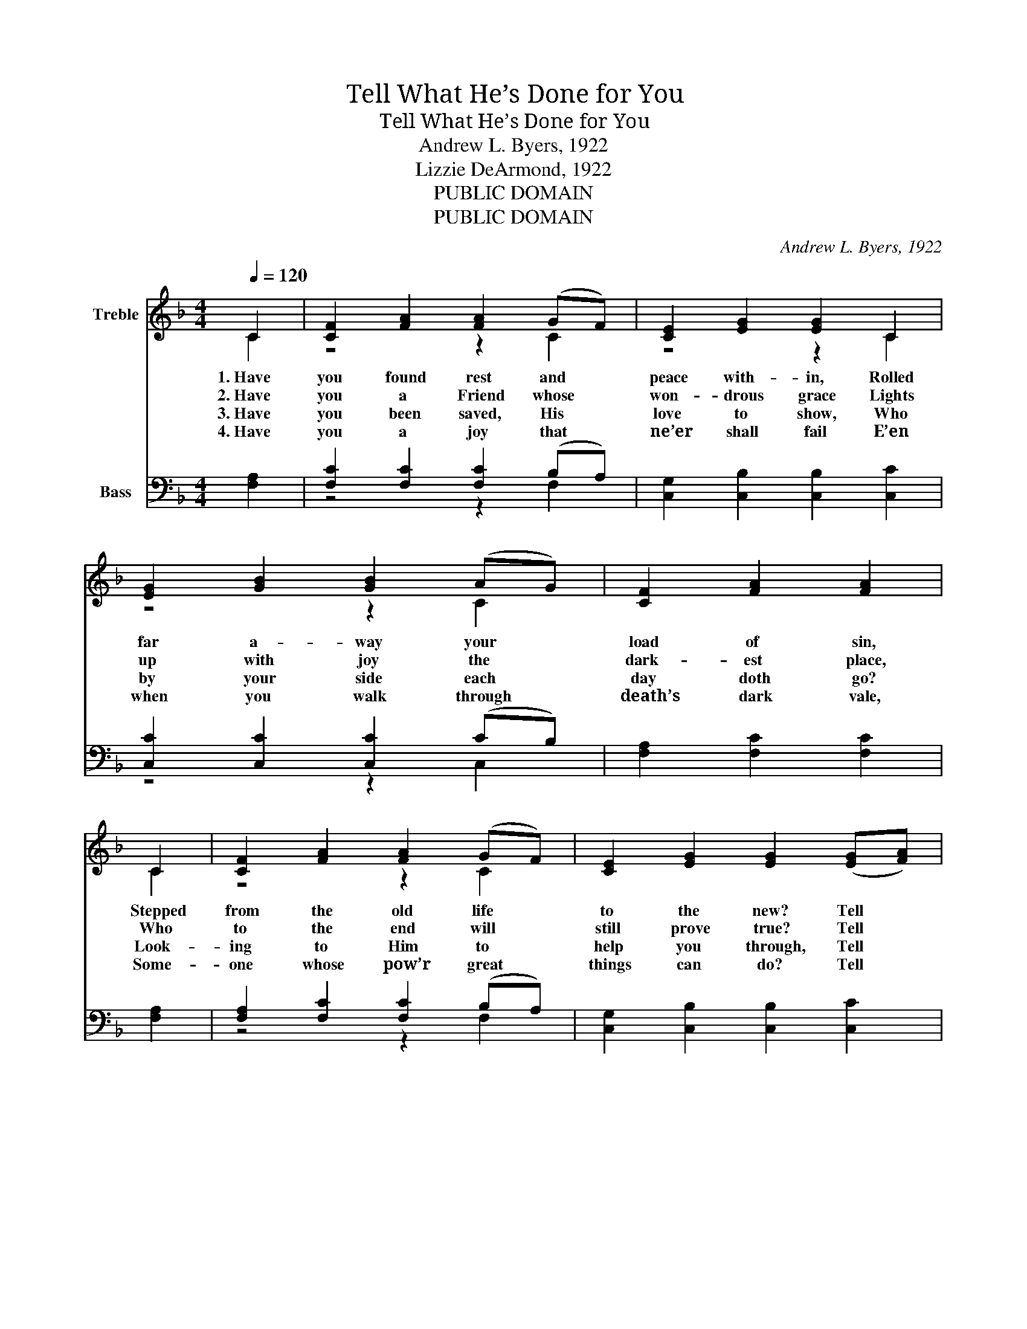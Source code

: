 X:1
T:Tell What He’s Done for You
T:Tell What He’s Done for You
T:Andrew L. Byers, 1922
T:Lizzie DeArmond, 1922
T:PUBLIC DOMAIN
T:PUBLIC DOMAIN
C:Andrew L. Byers, 1922
Z:Lizzie DeArmond, 1922
Z:PUBLIC DOMAIN
%%score ( 1 2 ) ( 3 4 )
L:1/8
Q:1/4=120
M:4/4
K:F
V:1 treble nm="Treble"
V:2 treble 
V:3 bass nm="Bass"
V:4 bass 
V:1
 C2 | [CF]2 [FA]2 [FA]2 (GF) | [CE]2 [EG]2 [EG]2 C2 | [EG]2 [GB]2 [GB]2 (AG) | [CF]2 [FA]2 [FA]2 | %5
w: 1.~Have|you found rest and *|peace with- in, Rolled|far a- way your *|load of sin,|
w: 2.~Have|you a Friend whose *|won- drous grace Lights|up with joy the *|dark- est place,|
w: 3.~Have|you been saved, His *|love to show, Who|by your side each *|day doth go?|
w: 4.~Have|you a joy that *|ne’er shall fail E’en|when you walk through *|death’s dark vale,|
 C2 | [CF]2 [FA]2 [FA]2 (GF) | [CE]2 [EG]2 [EG]2 (([EG][FA])) | %8
w: Stepped|from the old life *|to the new? Tell *|
w: Who|to the end will *|still prove true? Tell *|
w: Look-|ing to Him to *|help you through, Tell *|
w: Some-|one whose pow’r great *|things can do? Tell *|
 [GB]2 [GB]2 (([Ac] [GB])) (([FA] [EG])) | [CF]2 [CE]2 [CF]2 ||"^Refrain" (([FA] [GB])) | %11
w: what the Lord * has *|done for you.|Oh, *|
w: what the Lord * has *|done for you.||
w: what the Lord * has *|done for you.||
w: what the Lord * has *|done for you.||
 [Ac]4 (([Ac] [GB])) [FA] [GB] | [Ac]2 [Bd]2 [Ac]2 [EG][FA] | [GB]4 (([GB] [FA])) (([EG] [FA])) | %14
w: tell _ _ what He’s|done for you, Of His|love _ _ so *|
w: |||
w: |||
w: |||
 [GB]2 [Ec]2 [FA]2 | C2 | [CF]2 [CF][CF] [EG]2 F[EG] | [FA]2 [Fc]2 [FB]4 | %18
w: strong and true;|Oh,|tell what He’s done, what He’s|done for you,|
w: ||||
w: ||||
w: ||||
 [FA] [FA]2 [CF] (E F) [CG]2 | [CF]6 |] %20
w: Oth- ers may need * Him,|too.|
w: ||
w: ||
w: ||
V:2
 C2 | z4 z2 C2 | z4 z2 C2 | z4 z2 C2 | x6 | C2 | z4 z2 C2 | x8 | x8 | x6 || x2 | x8 | x8 | x8 | %14
 x6 | C2 | z4 z2 F z | x8 | z4 C2 z2 | x6 |] %20
V:3
 [F,A,]2 | [F,C]2 [F,C]2 [F,C]2 (B,A,) | [C,G,]2 [C,B,]2 [C,B,]2 [C,C]2 | %3
w: |||
 [C,C]2 [C,C]2 [C,C]2 (CB,) | [F,A,]2 [F,C]2 [F,C]2 | [F,A,]2 | [F,A,]2 [F,C]2 [F,C]2 (B,A,) | %7
w: ||||
 [C,G,]2 [C,B,]2 [C,B,]2 [C,C]2 | [C,C]2 [C,C]2 [C,C]2 (CB,) | [C,A,]2 [C,G,]2 [F,A,]2 || z2 | %11
w: ||||
 [F,C]2 [F,C][F,C] [F,C]2 [F,C][F,C] | [F,C]2 [F,F]2 [F,F]2 z2 | [C,E]2 [C,E][C,E] [C,C]2 [C,C]2 | %14
w: Tell what He’s done, * *||Tell of His love, *|
 [C,C]2 [C,C]2 [F,C]2 | [F,A,]2 | [F,A,]2 [F,A,][F,A,] [C,B,]2 [C,A,][C,B,] | %17
w: |||
 [F,C]2 [A,,_E]2 [B,,D]4 | [C,C] [C,C]2 [C,A,] (G, A,) [C,B,]2 | [F,,F,A,]6 |] %20
w: |||
V:4
 x2 | z4 z2 F,2 | x8 | z4 z2 C,2 | x6 | x2 | z4 z2 F,2 | x8 | z4 z2 C,2 | x6 || x2 | x8 | x8 | x8 | %14
 x6 | x2 | x8 | x8 | z4 C,2 z2 | x6 |] %20

